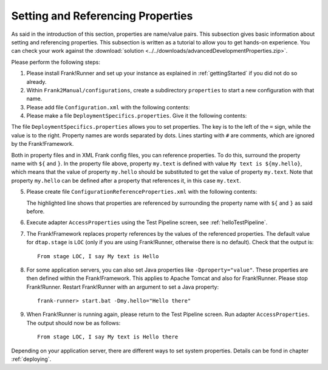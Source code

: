.. _propertiesReference:

Setting and Referencing Properties
==================================

As said in the introduction of this section, properties are name/value pairs. This subsection gives basic information about setting and referencing properties. This subsection is written as a tutorial to allow you to get hands-on experience. You can check your work against the :download:`solution <../../downloads/advancedDevelopmentProperties.zip>`.

Please perform the following steps:

.. highlight:: none

#. Please install Frank!Runner and set up your instance as explained in :ref:`gettingStarted` if you did not do so already.
#. Within ``Frank2Manual/configurations``, create a subdirectory ``properties`` to start a new configuration with that name.
#. Please add file ``Configuration.xml`` with the following contents:

   .. literalinclude:: ../../../../src/advancedDevelopmentProperties/Configuration.xml
      :language: xml
   
#. Please make a file ``DeploymentSpecifics.properties``. Give it the following contents:

   .. literalinclude:: ../../../../src/advancedDevelopmentProperties/DeploymentSpecifics.properties
      :language: xml
   
The file ``DeploymentSpecifics.properties`` allows you to set properties. The key is to the left of the ``=`` sign, while the value is to the right. Property names are words separated by dots. Lines starting with ``#`` are comments, which are ignored by the Frank!Framework.

Both in property files and in XML Frank config files, you can reference properties. To do this, surround the property name with ``${`` and ``}``. In the property file above, property ``my.text`` is defined with value ``My text is ${my.hello}``, which means that the value of property ``my.hello`` should be substituted to get the value of property ``my.text``. Note that property ``my.hello`` can be defined after a property that references it, in this case ``my.text``.

5. Please create file ``ConfigurationReferenceProperties.xml`` with the following contents:

   .. literalinclude:: ../../../../src/advancedDevelopmentProperties/ConfigurationReferenceProperties.xml
      :language: xml
      :emphasize-lines: 8

   The highlighted line shows that properties are referenced by surrounding the property name with ``${`` and ``}`` as said before.

#. Execute adapter ``AccessProperties`` using the Test Pipeline screen, see :ref:`helloTestPipeline`.
#. The Frank!Framework replaces property references by the values of the referenced properties. The default value for ``dtap.stage`` is ``LOC`` (only if you are using Frank!Runner, otherwise there is no default). Check that the output is: ::

     From stage LOC, I say My text is Hello

#. For some application servers, you can also set Java properties like ``-Dproperty="value"``. These properties are then defined within the Frank!Framework. This applies to Apache Tomcat and also for Frank!Runner. Please stop Frank!Runner. Restart Frank!Runner with an argument to set a Java property: ::

     frank-runner> start.bat -Dmy.hello="Hello there"
   
#. When Frank!Runner is running again, please return to the Test Pipeline screen. Run adapter ``AccessProperties``. The output should now be as follows: ::

    From stage LOC, I say My text is Hello there

Depending on your application server, there are different ways to set system properties. Details can be fond in chapter :ref:`deploying`.
